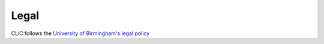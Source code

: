 Legal
=====

CLiC follows the `University of Birmingham's legal policy <https://www.birmingham.ac.uk/legal/index.aspx>`_
